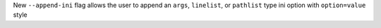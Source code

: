 New ``--append-ini`` flag allows the user to append an ``args``, ``linelist``, or ``pathlist`` type ini option with ``option=value`` style
